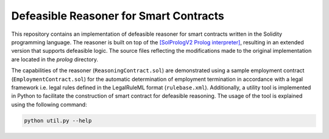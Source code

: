 Defeasible Reasoner for Smart Contracts
=======================================
This repository contains an implementation of defeasible reasoner for smart contracts written in the Solidity programming language. The reasoner is built on top of the `[SolPrologV2 Prolog interpreter] <https://github.com/leonardoalt/SolPrologV2>`_, resulting in an extended version that supports defeasible logic. The source files reflecting the modifications made to the original implementation are located in the `prolog` directory.

The capabilities of the reasoner (``ReasoningContract.sol``) are demonstrated using a sample employment contract (``EmploymentContract.sol``) for the automatic determination of employment termination in accordance with a legal framework i.e. legal rules defined in the LegalRuleML format (``rulebase.xml``). Additionally, a utility tool is implemented in Python to facilitate the construction of smart contract for defeasible reasoning. The usage of the tool is explained using the following command:

.. code::

    python util.py --help


